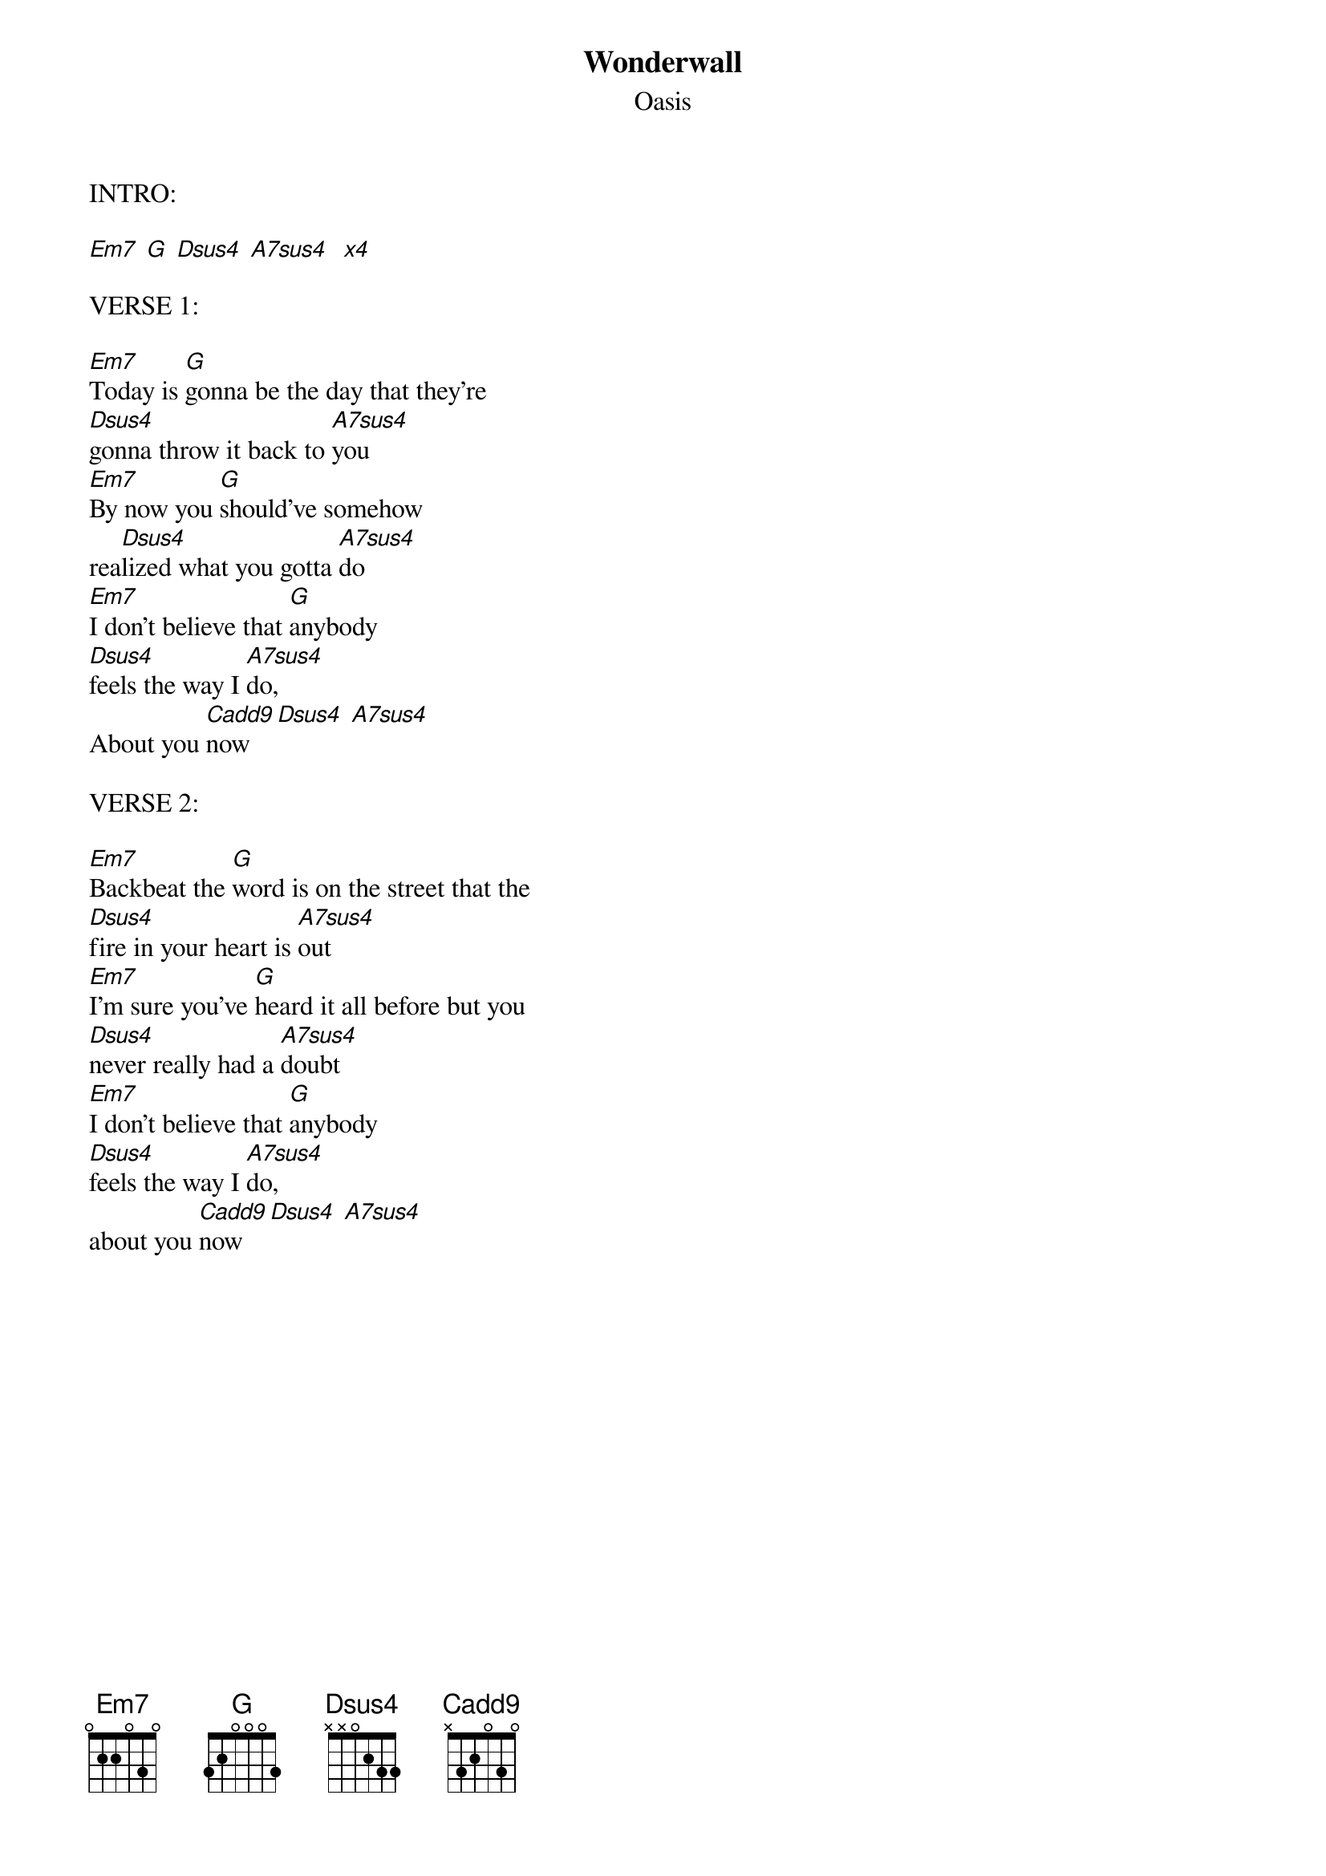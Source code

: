 
{even}
{t:Wonderwall}
{st:Oasis}

{define: Em7 0 2 2 0 3 3}
{define: G 3 2 0 0 3 3}
{define: Dsus4 x x 0 2 3 3}
{define: A7sus4 x 0 2 0 3 3}
{define: Cadd9 x 3 2 0 3 3}

INTRO:

[Em7] [G] [Dsus4] [A7sus4]  [x4]

VERSE 1:

[Em7]Today is [G]gonna be the day that they're
[Dsus4]gonna throw it back to [A7sus4]you
[Em7]By now you [G]should've somehow
rea[Dsus4]lized what you gotta [A7sus4]do
[Em7]I don't believe that [G]anybody
[Dsus4]feels the way I [A7sus4]do,
About you [Cadd9]now [Dsus4] [A7sus4]

VERSE 2:

[Em7]Backbeat the [G]word is on the street that the
[Dsus4]fire in your heart is [A7sus4]out
[Em7]I'm sure you've [G]heard it all before but you
[Dsus4]never really had a [A7sus4]doubt
[Em7]I don't believe that [G]anybody
[Dsus4]feels the way I [A7sus4]do,
about you [Cadd9]now [Dsus4] [A7sus4]

{colb}
PRE-CHORUS:

And [Cadd9]all the roads we
[Dsus4]have to walk are [Em7]winding
And [Cadd9]all the lights that
[Dsus4]lead us there are [Em7]blinding
[Cadd9]There are many [Dsus4]things that I
Would [G]like to [Dsus4]say to [Em7]you,
but I [Dsus4]don't know [A7sus4]how

CHORUS:

Cause [Cadd9]maybe [Em7] [G]
You're gonna [Em7]be the one that
[Cadd9]saves me? [Em7] [G]
And [Em7]after [Cadd9]all [Em7]
[G] You're my [Em7]wonder
[Cadd9]wall [Em7] [G] [Em7] [Silence]


VERSE 3:

[Em7]Today is [G]gonna be the day but they'll
[Dsus4]never throw it back to [A7sus4]you
[Em7]By now you [G]should've somehow
rea[Dsus4]lized what you're not to [A7sus4]do
[Em7]I don't believe that [G]anybody
[Dsus4]feels the way I [A7sus4]do,
about you [Cadd9]now [Dsus4] [A7sus4]

{colb}
PRE-CHORUS:

And [Cadd9]all the roads that
[Dsus4]lead you there are [Em7]winding
And [Cadd9]all the lights that
[Dsus4]light the way are [Em7]blinding
[Cadd9]There are many [Dsus4]things that I
Would [G]like to [Dsus4]say to [Em7]you,
but I [Dsus4]don't know [A7sus4]how

CHORUS:

Cause [Cadd9]maybe [Em7] [G]
[Em7]you're gonna be the one that
[Cadd9]saves me? [Em7] [G]
And [Em7]after [Cadd9]all [Em7]
[G]You're my [Em7]wonder
[Cadd9]wall [Em7] [G] [Em7]

CHORUS: x2

SOLO:

{sot}
G|---------0-----|
D|------------2--|   8 times
A|--3-2-3--------|
E|---------------|
{eot}


